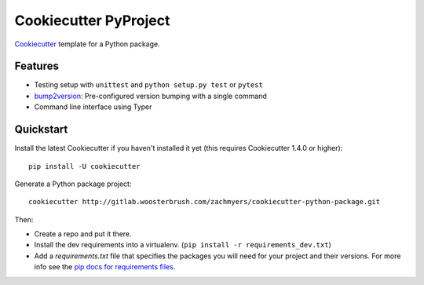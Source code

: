 ======================
Cookiecutter PyProject
======================

Cookiecutter_ template for a Python package.

Features
--------

* Testing setup with ``unittest`` and ``python setup.py test`` or ``pytest``
* bump2version_: Pre-configured version bumping with a single command
* Command line interface using Typer

.. _Cookiecutter: https://github.com/cookiecutter/cookiecutter

Quickstart
----------

Install the latest Cookiecutter if you haven't installed it yet (this requires
Cookiecutter 1.4.0 or higher)::

    pip install -U cookiecutter

Generate a Python package project::

    cookiecutter http://gitlab.woosterbrush.com/zachmyers/cookiecutter-python-package.git

Then:

* Create a repo and put it there.
* Install the dev requirements into a virtualenv. (``pip install -r requirements_dev.txt``)
* Add a `requirements.txt` file that specifies the packages you will need for
  your project and their versions. For more info see the `pip docs for requirements files`_.

.. _bump2version: https://github.com/c4urself/bump2version
.. _`pip docs for requirements files`: https://pip.pypa.io/en/stable/user_guide/#requirements-files
